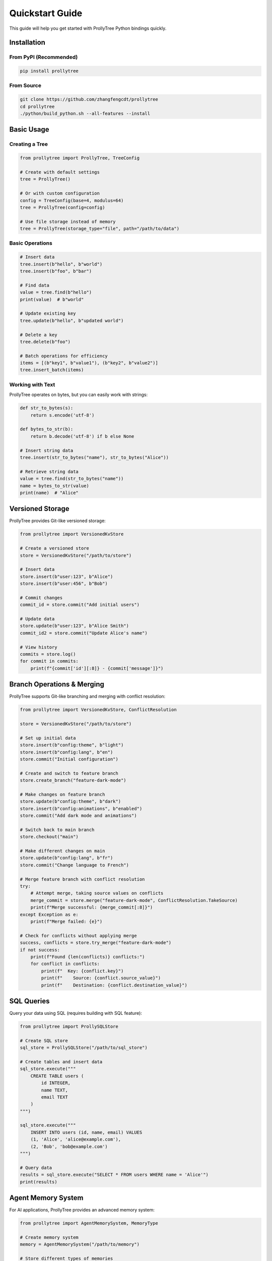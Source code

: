 Quickstart Guide
================

This guide will help you get started with ProllyTree Python bindings quickly.

Installation
------------

From PyPI (Recommended)
~~~~~~~~~~~~~~~~~~~~~~~

.. code-block:: bash

   pip install prollytree

From Source
~~~~~~~~~~~

.. code-block:: bash

   git clone https://github.com/zhangfengcdt/prollytree
   cd prollytree
   ./python/build_python.sh --all-features --install

Basic Usage
-----------

Creating a Tree
~~~~~~~~~~~~~~~

.. code-block:: python

   from prollytree import ProllyTree, TreeConfig

   # Create with default settings
   tree = ProllyTree()

   # Or with custom configuration
   config = TreeConfig(base=4, modulus=64)
   tree = ProllyTree(config=config)

   # Use file storage instead of memory
   tree = ProllyTree(storage_type="file", path="/path/to/data")

Basic Operations
~~~~~~~~~~~~~~~~

.. code-block:: python

   # Insert data
   tree.insert(b"hello", b"world")
   tree.insert(b"foo", b"bar")

   # Find data
   value = tree.find(b"hello")
   print(value)  # b"world"

   # Update existing key
   tree.update(b"hello", b"updated world")

   # Delete a key
   tree.delete(b"foo")

   # Batch operations for efficiency
   items = [(b"key1", b"value1"), (b"key2", b"value2")]
   tree.insert_batch(items)

Working with Text
~~~~~~~~~~~~~~~~~

ProllyTree operates on bytes, but you can easily work with strings:

.. code-block:: python

   def str_to_bytes(s):
       return s.encode('utf-8')

   def bytes_to_str(b):
       return b.decode('utf-8') if b else None

   # Insert string data
   tree.insert(str_to_bytes("name"), str_to_bytes("Alice"))

   # Retrieve string data
   value = tree.find(str_to_bytes("name"))
   name = bytes_to_str(value)
   print(name)  # "Alice"

Versioned Storage
-----------------

ProllyTree provides Git-like versioned storage:

.. code-block:: python

   from prollytree import VersionedKvStore

   # Create a versioned store
   store = VersionedKvStore("/path/to/store")

   # Insert data
   store.insert(b"user:123", b"Alice")
   store.insert(b"user:456", b"Bob")

   # Commit changes
   commit_id = store.commit("Add initial users")

   # Update data
   store.update(b"user:123", b"Alice Smith")
   commit_id2 = store.commit("Update Alice's name")

   # View history
   commits = store.log()
   for commit in commits:
       print(f"{commit['id'][:8]} - {commit['message']}")

Branch Operations & Merging
----------------------------

ProllyTree supports Git-like branching and merging with conflict resolution:

.. code-block:: python

   from prollytree import VersionedKvStore, ConflictResolution

   store = VersionedKvStore("/path/to/store")

   # Set up initial data
   store.insert(b"config:theme", b"light")
   store.insert(b"config:lang", b"en")
   store.commit("Initial configuration")

   # Create and switch to feature branch
   store.create_branch("feature-dark-mode")

   # Make changes on feature branch
   store.update(b"config:theme", b"dark")
   store.insert(b"config:animations", b"enabled")
   store.commit("Add dark mode and animations")

   # Switch back to main branch
   store.checkout("main")

   # Make different changes on main
   store.update(b"config:lang", b"fr")
   store.commit("Change language to French")

   # Merge feature branch with conflict resolution
   try:
       # Attempt merge, taking source values on conflicts
       merge_commit = store.merge("feature-dark-mode", ConflictResolution.TakeSource)
       print(f"Merge successful: {merge_commit[:8]}")
   except Exception as e:
       print(f"Merge failed: {e}")

   # Check for conflicts without applying merge
   success, conflicts = store.try_merge("feature-dark-mode")
   if not success:
       print(f"Found {len(conflicts)} conflicts:")
       for conflict in conflicts:
           print(f"  Key: {conflict.key}")
           print(f"    Source: {conflict.source_value}")
           print(f"    Destination: {conflict.destination_value}")

SQL Queries
-----------

Query your data using SQL (requires building with SQL feature):

.. code-block:: python

   from prollytree import ProllySQLStore

   # Create SQL store
   sql_store = ProllySQLStore("/path/to/sql_store")

   # Create tables and insert data
   sql_store.execute("""
       CREATE TABLE users (
           id INTEGER,
           name TEXT,
           email TEXT
       )
   """)

   sql_store.execute("""
       INSERT INTO users (id, name, email) VALUES
       (1, 'Alice', 'alice@example.com'),
       (2, 'Bob', 'bob@example.com')
   """)

   # Query data
   results = sql_store.execute("SELECT * FROM users WHERE name = 'Alice'")
   print(results)

Agent Memory System
-------------------

For AI applications, ProllyTree provides an advanced memory system:

.. code-block:: python

   from prollytree import AgentMemorySystem, MemoryType

   # Create memory system
   memory = AgentMemorySystem("/path/to/memory")

   # Store different types of memories
   memory.store_memory(
       MemoryType.Semantic,
       "Paris is the capital of France",
       {"topic": "geography", "country": "France"}
   )

   memory.store_memory(
       MemoryType.Episodic,
       "User asked about French capitals at 2pm",
       {"timestamp": "2023-01-01T14:00:00Z", "user_id": "123"}
   )

   # Retrieve memories
   semantic_memories = memory.retrieve_memories(
       MemoryType.Semantic,
       query="French capital",
       limit=5
   )

Next Steps
----------

- Check out the :doc:`examples` for more detailed use cases
- Read the :doc:`api` for complete documentation
- See :doc:`advanced` for performance optimization and advanced features
